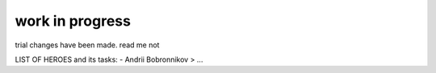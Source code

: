 work in progress
================
trial changes have been made.
read me not

LIST OF HEROES and its tasks:
- Andrii Bobronnikov > ...
